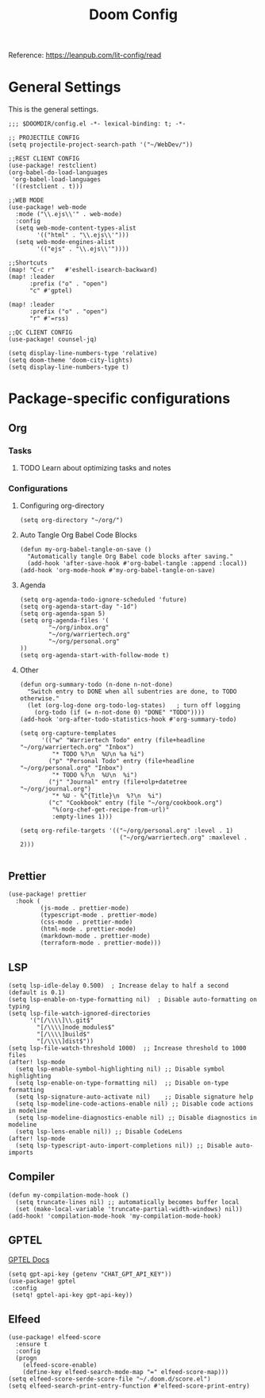 #+title: Doom Config

Reference: https://leanpub.com/lit-config/read

* General Settings
This is the general settings.
#+begin_src elisp :tangle ~/.doom.d/config.el
;;; $DOOMDIR/config.el -*- lexical-binding: t; -*-

;; PROJECTILE CONFIG
(setq projectile-project-search-path '("~/WebDev/"))

;;REST CLIENT CONFIG
(use-package! restclient)
(org-babel-do-load-languages
 'org-babel-load-languages
 '((restclient . t)))

;;WEB MODE
(use-package! web-mode
  :mode ("\\.ejs\\'" . web-mode)
  :config
  (setq web-mode-content-types-alist
        '(("html" . "\\.ejs\\'")))
  (setq web-mode-engines-alist
        '(("ejs" . "\\.ejs\\'"))))

;;Shortcuts
(map! "C-c r"   #'eshell-isearch-backward)
(map! :leader
      :prefix ("o" . "open")
      "c" #'gptel)

(map! :leader
      :prefix ("o" . "open")
      "r" #'=rss)

;;QC CLIENT CONFIG
(use-package! counsel-jq)

(setq display-line-numbers-type 'relative)
(setq doom-theme 'doom-city-lights)
(setq display-line-numbers-type t)
#+end_src
* Package-specific configurations
** Org
*** Tasks
**** TODO Learn about optimizing tasks and notes
*** Configurations
**** Configuring org-directory
#+begin_src elisp :tangle ~/.doom.d/config.el
(setq org-directory "~/org/")
#+END_SRC
**** Auto Tangle Org Babel Code Blocks
#+begin_src elisp :tangle ~/.doom.d/config.el
(defun my-org-babel-tangle-on-save ()
  "Automatically tangle Org Babel code blocks after saving."
  (add-hook 'after-save-hook #'org-babel-tangle :append :local))
(add-hook 'org-mode-hook #'my-org-babel-tangle-on-save)
#+end_src
**** Agenda
#+begin_src elisp :tangle ~/.doom.d/config.el
(setq org-agenda-todo-ignore-scheduled 'future)
(setq org-agenda-start-day "-1d")
(setq org-agenda-span 5)
(setq org-agenda-files '(
        "~/org/inbox.org"
        "~/org/warriertech.org"
        "~/org/personal.org"
))
(setq org-agenda-start-with-follow-mode t)
#+end_src
**** Other
#+begin_src elisp :tangle ~/.doom.d/config.el
(defun org-summary-todo (n-done n-not-done)
  "Switch entry to DONE when all subentries are done, to TODO otherwise."
  (let (org-log-done org-todo-log-states)   ; turn off logging
    (org-todo (if (= n-not-done 0) "DONE" "TODO"))))
(add-hook 'org-after-todo-statistics-hook #'org-summary-todo)

(setq org-capture-templates
      '(("w" "Warriertech Todo" entry (file+headline "~/org/warriertech.org" "Inbox")
         "* TODO %?\n  %U\n %a %i")
        ("p" "Personal Todo" entry (file+headline "~/org/personal.org" "Inbox")
         "* TODO %?\n  %U\n  %i")
        ("j" "Journal" entry (file+olp+datetree "~/org/journal.org")
         "* %U - %^{Title}\n  %?\n  %i")
        ("c" "Cookbook" entry (file "~/org/cookbook.org")
         "%(org-chef-get-recipe-from-url)"
         :empty-lines 1)))

(setq org-refile-targets '(("~/org/personal.org" :level . 1)
                            ("~/org/warriertech.org" :maxlevel . 2)))

#+END_SRC
** Prettier
#+begin_src elisp :tangle ~/.doom.d/config.el
(use-package! prettier
  :hook (
         (js-mode . prettier-mode)
         (typescript-mode . prettier-mode)
         (css-mode . prettier-mode)
         (html-mode . prettier-mode)
         (markdown-mode . prettier-mode)
         (terraform-mode . prettier-mode)))
#+END_SRC
** LSP
#+begin_src elisp :tangle ~/.doom.d/config.el
(setq lsp-idle-delay 0.500)  ; Increase delay to half a second (default is 0.1)
(setq lsp-enable-on-type-formatting nil)  ; Disable auto-formatting on typing
(setq lsp-file-watch-ignored-directories
      '("[/\\\\]\\.git$"
        "[/\\\\]node_modules$"
        "[/\\\\]build$"
        "[/\\\\]dist$"))
(setq lsp-file-watch-threshold 1000)  ;; Increase threshold to 1000 files
(after! lsp-mode
  (setq lsp-enable-symbol-highlighting nil) ;; Disable symbol highlighting
  (setq lsp-enable-on-type-formatting nil)  ;; Disable on-type formatting
  (setq lsp-signature-auto-activate nil)    ;; Disable signature help
  (setq lsp-modeline-code-actions-enable nil) ;; Disable code actions in modeline
  (setq lsp-modeline-diagnostics-enable nil) ;; Disable diagnostics in modeline
  (setq lsp-lens-enable nil)) ;; Disable CodeLens
(after! lsp-mode
  (setq lsp-typescript-auto-import-completions nil)) ;; Disable auto-imports
#+END_SRC
** Compiler
#+begin_src elisp :tangle ~/.doom.d/config.el
(defun my-compilation-mode-hook ()
  (setq truncate-lines nil) ;; automatically becomes buffer local
  (set (make-local-variable 'truncate-partial-width-windows) nil))
(add-hook! 'compilation-mode-hook 'my-compilation-mode-hook)
#+END_SRC
** GPTEL
[[https://github.com/karthink/gptel?tab=readme-ov-file#chatgpt][GPTEL Docs]]
#+begin_src elisp :tangle ~/.doom.d/config.el
(setq gpt-api-key (getenv "CHAT_GPT_API_KEY"))
(use-package! gptel
 :config
 (setq! gptel-api-key gpt-api-key))
#+end_src
** Elfeed
#+begin_src elisp :tangle ~/.doom.d/config.el
(use-package! elfeed-score
  :ensure t
  :config
  (progn
    (elfeed-score-enable)
    (define-key elfeed-search-mode-map "=" elfeed-score-map)))
(setq elfeed-score-serde-score-file "~/.doom.d/score.el")
(setq elfeed-search-print-entry-function #'elfeed-score-print-entry)
#+end_src
